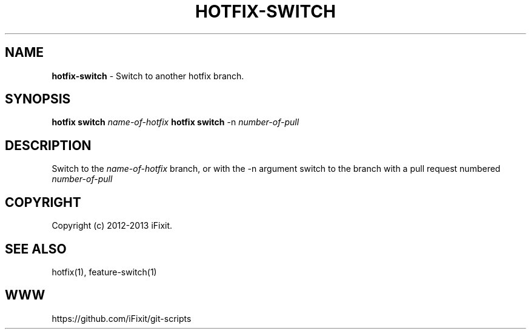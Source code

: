 .\" generated with Ronn/v0.7.3
.\" http://github.com/rtomayko/ronn/tree/0.7.3
.
.TH "HOTFIX\-SWITCH" "1" "September 2013" "iFixit" ""
.
.SH "NAME"
\fBhotfix\-switch\fR \- Switch to another hotfix branch\.
.
.SH "SYNOPSIS"
\fBhotfix switch\fR \fIname\-of\-hotfix\fR \fBhotfix switch\fR \-n \fInumber\-of\-pull\fR
.
.SH "DESCRIPTION"
Switch to the \fIname\-of\-hotfix\fR branch, or with the \-n argument switch to the branch with a pull request numbered \fInumber\-of\-pull\fR
.
.SH "COPYRIGHT"
Copyright (c) 2012\-2013 iFixit\.
.
.SH "SEE ALSO"
hotfix(1), feature\-switch(1)
.
.SH "WWW"
https://github\.com/iFixit/git\-scripts
